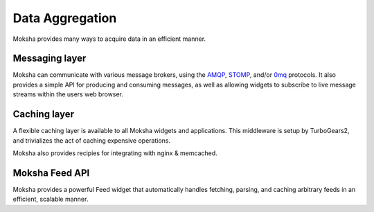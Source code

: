 ================
Data Aggregation
================

Moksha provides many ways to acquire data in an efficient manner.

Messaging layer
---------------

Moksha can communicate with various message brokers, using the `AMQP
<http://amqp.org>`_, `STOMP <http://stomp.codehaus.org/Protocol>`_,
and/or `0mq <http://www.zeromq.org/>`_
protocols.  It also provides a simple API for producing and consuming messages,
as well as allowing widgets to subscribe to live message streams within the
users web browser.

Caching layer
-------------

A flexible caching layer is available to all Moksha widgets and applications.
This middleware is setup by TurboGears2, and trivializes the act of caching
expensive operations.

Moksha also provides recipies for integrating with nginx & memcached.

Moksha Feed API
---------------

Moksha provides a powerful Feed widget that automatically handles fetching,
parsing, and caching arbitrary feeds in an efficient, scalable manner.
